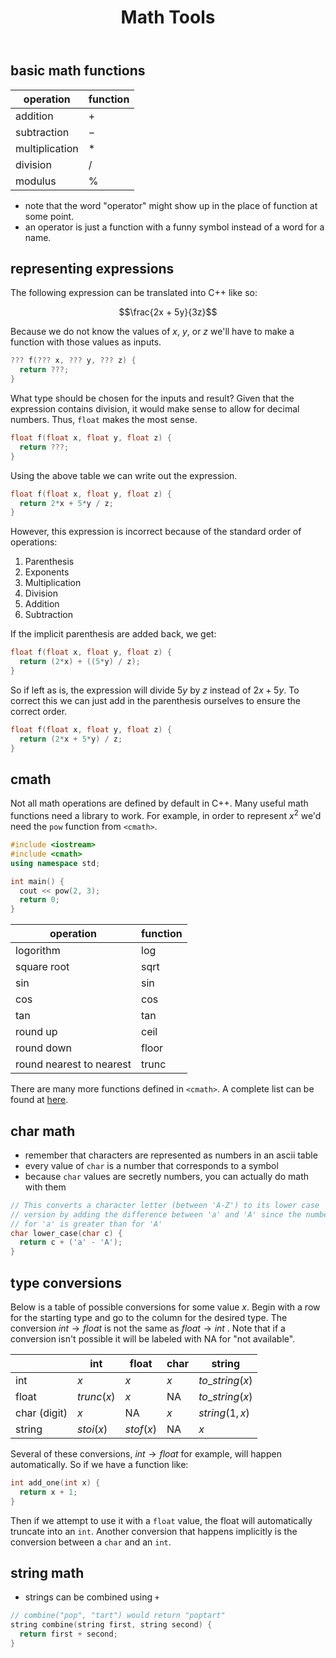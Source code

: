 #+TITLE: Math Tools
#+STARTUP: hidestar
#+STARTUP: indent

# latex options
#+OPTIONS: author:nil date:nil num:nil 
#+LATEX_HEADER: \usepackage[margin=1.5in]{geometry}
#+LATEX_HEADER: \usepackage{apacite}
#+LATEX_HEADER: \usepackage{setspace}
  
** basic math functions
 | operation      | function |
 |----------------+----------|
 | addition       | $+$      |
 | subtraction    | $-$      |
 | multiplication | $*$      |
 | division       | $/$      |
 | modulus        | $\%$     |
 |----------------+----------|

 #+REVEAL: split
 - note that the word "operator" might show up in the place of function at some point.
 - an operator is just a function with a funny symbol instead of a word for a name.
 
** representing expressions

The following expression can be translated into C++ like so:

\[\frac{2x + 5y}{3z}\]

Because we do not know the values of $x$, $y$, or $z$ we'll have to make a function with those values as inputs.

#+BEGIN_SRC cpp
??? f(??? x, ??? y, ??? z) {
  return ???; 
}
#+END_SRC

What type should be chosen for the inputs and result? Given that the expression contains division, it would make sense to allow for decimal numbers. Thus, =float= makes the most sense.

#+BEGIN_SRC cpp
float f(float x, float y, float z) {
  return ???; 
}
#+END_SRC

Using the above table we can write out the expression.

#+BEGIN_SRC cpp
float f(float x, float y, float z) {
  return 2*x + 5*y / z;
}
#+END_SRC

However, this expression is incorrect because of the standard order of operations:
1. Parenthesis
2. Exponents
3. Multiplication
4. Division
5. Addition
6. Subtraction

If the implicit parenthesis are added back, we get:

#+BEGIN_SRC cpp
float f(float x, float y, float z) {
  return (2*x) + ((5*y) / z);
}
#+END_SRC

So if left as is, the expression will divide $5y$ by $z$ instead of $2x + 5y$. To correct this we can just add in the parenthesis ourselves to ensure the correct order.

#+BEGIN_SRC cpp
float f(float x, float y, float z) {
  return (2*x + 5*y) / z;
}
#+END_SRC
 
** cmath 

Not all math operations are defined by default in C++. Many useful math functions need a library to work. For example, in order to represent $x^2$ we'd need the =pow= function from =<cmath>=. 

#+BEGIN_SRC cpp
#include <iostream>
#include <cmath>
using namespace std;

int main() {
  cout << pow(2, 3);  
  return 0;
}
#+END_SRC

| operation                | function |
|--------------------------+----------|
| logorithm                | log      |
| square root              | sqrt     |
| sin                      | sin      |
| cos                      | cos      |
| tan                      | tan      |
| round up                 | ceil     |
| round down               | floor    |
| round nearest to nearest | trunc    |
|--------------------------+----------|

There are many more functions defined in =<cmath>=. A complete list can be found at [[http://en.cppreference.com/w/cpp/header/cmath][here]].
 
** char math
 - remember that characters are represented as numbers in an ascii table
 - every value of =char= is a number that corresponds to a symbol
 - because =char= values are secretly numbers, you can actually do math with them
 #+BEGIN_SRC cpp
 // This converts a character letter (between 'A-Z') to its lower case
 // version by adding the difference between 'a' and 'A' since the number
 // for 'a' is greater than for 'A'
 char lower_case(char c) {
   return c + ('a' - 'A');
 }
 #+END_SRC

** type conversions

Below is a table of possible conversions for some value $x$. Begin with a row for the starting type and go to the column for the desired type. The conversion $int \rightarrow float$ is not the same as $float \rightarrow int$ . Note that if a conversion isn't possible it will be labeled with NA for "not available".

|              | int        | float     | char | string          |
|--------------+------------+-----------+------+-----------------|
| int          | $x$        | $x$       | $x$  | $to\_string(x)$ |
| float        | $trunc(x)$ | $x$       | NA   | $to\_string(x)$ |
| char (digit) | $x$        | NA        | $x$  | $string(1, x)$  |
| string       | $stoi(x)$  | $stof(x)$ | NA   | $x$             |
|--------------+------------+-----------+------+-----------------|

Several of these conversions, $int \rightarrow float$ for example, will happen automatically. So if we have a function like:

#+BEGIN_SRC cpp
int add_one(int x) {
  return x + 1;
}
#+END_SRC

Then if we attempt to use it with a =float= value, the float will automatically truncate into an =int=. Another conversion that happens implicitly is the conversion between a =char= and an =int=.

** string math
 - strings can be combined using =+=
 #+BEGIN_SRC cpp
 // combine("pop", "tart") would return "poptart"
 string combine(string first, string second) {
   return first + second;
 }
 #+END_SRC

 

